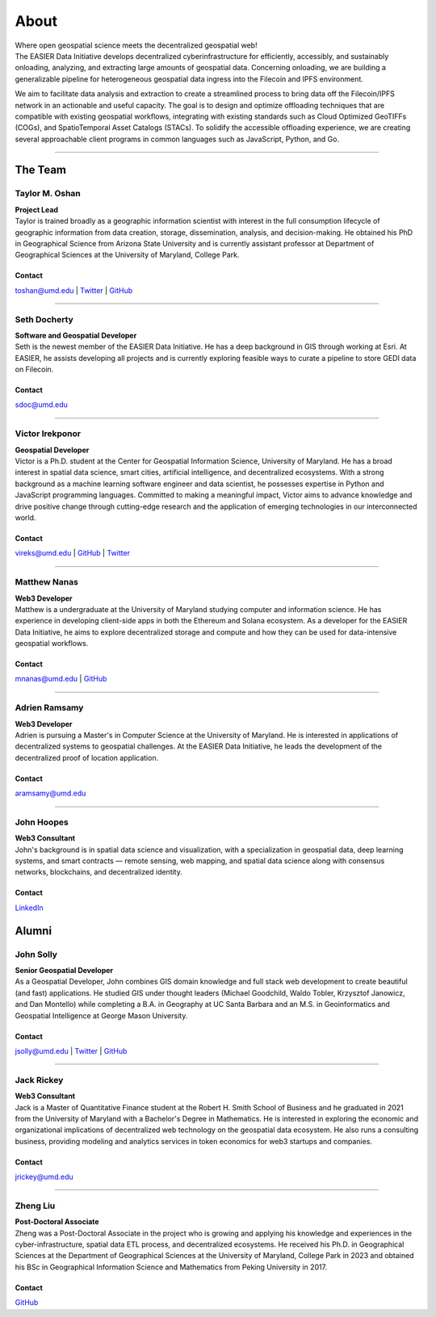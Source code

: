 ******
About
******

.. post:: 08, September 2022
    :tags: UMD
    :author: The EASIER Data Initiative

.. image:: _img/umdbuildings.jpeg
    :alt: Banner

| Where open geospatial science meets the decentralized geospatial web!

| The EASIER Data Initiative develops decentralized cyberinfrastructure for efficiently, accessibly, and sustainably onloading, analyzing, and extracting large amounts of geospatial data. Concerning onloading, we are building a generalizable pipeline for heterogeneous geospatial data ingress into the Filecoin and IPFS environment.

We aim to facilitate data analysis and extraction to create a streamlined process to bring data off the Filecoin/IPFS network in an actionable and useful capacity. The goal is to design and optimize offloading techniques that are compatible with existing geospatial workflows, integrating with existing standards such as Cloud Optimized GeoTIFFs (COGs), and SpatioTemporal Asset Catalogs (STACs). To solidify the accessible offloading experience, we are creating several approachable client programs in common languages such as JavaScript, Python, and Go.

-----

The Team
=========

Taylor M. Oshan
******************
.. image:: _img/people/taylor.jpg
    :height: 300

| **Project Lead**
| Taylor is trained broadly as a geographic information scientist with interest in the full consumption lifecycle of geographic information from data creation, storage, dissemination, analysis, and decision-making. He obtained his PhD in Geographical Science from Arizona State University and is currently assistant professor at Department of Geographical Sciences at the University of Maryland, College Park.

Contact
~~~~~~~~
`toshan@umd.edu <mailto:toshan@umd.edu>`_
| `Twitter <https://twitter.com/TaylorOshan>`_
| `GitHub <https://github.com/TaylorOshan>`_

-----

Seth Docherty
******************
.. image:: _img/people/seth.jpeg
    :height: 300

| **Software and Geospatial Developer**
| Seth is the newest member of the EASIER Data Initiative. He has a deep background in GIS through working at Esri. At EASIER, he assists developing all projects and is currently exploring feasible ways to curate a pipeline to store GEDI data on Filecoin.

Contact
~~~~~~~~
`sdoc@umd.edu <mailto:sdoc@umd.edu>`_

-----

Victor Irekponor
******************
.. image:: _img/people/victor.jpeg
    :height: 300
| **Geospatial Developer**
| Victor is a Ph.D. student at the Center for Geospatial Information Science, University of Maryland. He has a broad interest in spatial data science, smart cities, artificial intelligence, and decentralized ecosystems. With a strong background as a machine learning software engineer and data scientist, he possesses expertise in Python and JavaScript programming languages. Committed to making a meaningful impact, Victor aims to advance knowledge and drive positive change through cutting-edge research and the application of emerging technologies in our interconnected world.

Contact
~~~~~~~~
`vireks@umd.edu <mailto:vireks@umd.edu>`_ 
| `GitHub <https://github.com/marquisvictor>`_
| `Twitter <https://twitter.com/IrekponorVictor>`_


-----

Matthew Nanas
******************
.. image:: _img/people/Matthew.jpg
    :height: 300
| **Web3 Developer**
| Matthew is a undergraduate at the University of Maryland studying computer and information science. He has experience in developing client-side apps in both the Ethereum and Solana ecosystem. As a developer for the EASIER Data Initiative, he aims to explore decentralized storage and compute and how they can be used for data-intensive geospatial workflows.

Contact
~~~~~~~~
`mnanas@umd.edu <mailto:mnanas@umd.edu>`_
| `GitHub <https://github.com/matthewnanas>`_

-----

Adrien Ramsamy
******************
.. image:: _img/people/adrien.jpeg
    :height: 300
| **Web3 Developer**
| Adrien is pursuing a Master's in Computer Science at the University of Maryland. He is interested in applications of decentralized systems to geospatial challenges. At the EASIER Data Initiative, he leads the development of the decentralized proof of location application.

Contact
~~~~~~~~
`aramsamy@umd.edu <mailto:aramsamy@umd.edu>`_

-----

John Hoopes
******************
.. image:: _img/people/JohnHoopes.jpeg
    :height: 300
| **Web3 Consultant**
| John's background is in spatial data science and visualization, with a specialization in geospatial data, deep learning systems, and smart contracts — remote sensing, web mapping, and spatial data science along with consensus networks, blockchains, and decentralized identity. 

Contact
~~~~~~~~
`LinkedIn <https://linkedin.com/in/johnx25bd>`_

Alumni
=========

John Solly
******************
.. image:: _img/people/john.JPG
    :height: 300

| **Senior Geospatial Developer**
| As a Geospatial Developer, John combines GIS domain knowledge and full stack web development to create beautiful (and fast) applications. He studied GIS under thought leaders (Michael Goodchild, Waldo Tobler, Krzysztof Janowicz, and Dan Montello) while completing a B.A. in Geography at UC Santa Barbara and an M.S. in Geoinformatics and Geospatial Intelligence at George Mason University.

Contact
~~~~~~~~
`jsolly@umd.edu <mailto:jsolly@umd.edu>`_
| `Twitter <https://twitter.com/_jsolly>`_
| `GitHub <https://github.com/jsolly>`_

-----

Jack Rickey
******************
.. image:: _img/people/jack.jpg
    :height: 300
| **Web3 Consultant**
| Jack is a Master of Quantitative Finance student at the Robert H. Smith School of Business and he graduated in 2021 from the University of Maryland with a Bachelor's Degree in Mathematics. He is interested in exploring the economic and organizational implications of decentralized web technology on the geospatial data ecosystem. He also runs a consulting business, providing modeling and analytics services in token economics for web3 startups and companies.

Contact
~~~~~~~~
`jrickey@umd.edu <mailto:jrickey@umd.edu>`_

-----


Zheng Liu
******************
.. image:: _img/people/zheng.jpg
    :height: 300

| **Post-Doctoral Associate**
| Zheng was a Post-Doctoral Associate in the project who is growing and applying his knowledge and experiences in the cyber-infrastructure, spatial data ETL process, and decentralized ecosystems. He received his Ph.D. in Geographical Sciences at the Department of Geographical Sciences at the University of Maryland, College Park in 2023 and obtained his BSc in Geographical Information Science and Mathematics from Peking University in 2017.

Contact
~~~~~~~~
| `GitHub <https://github.com/leonardzh>`_